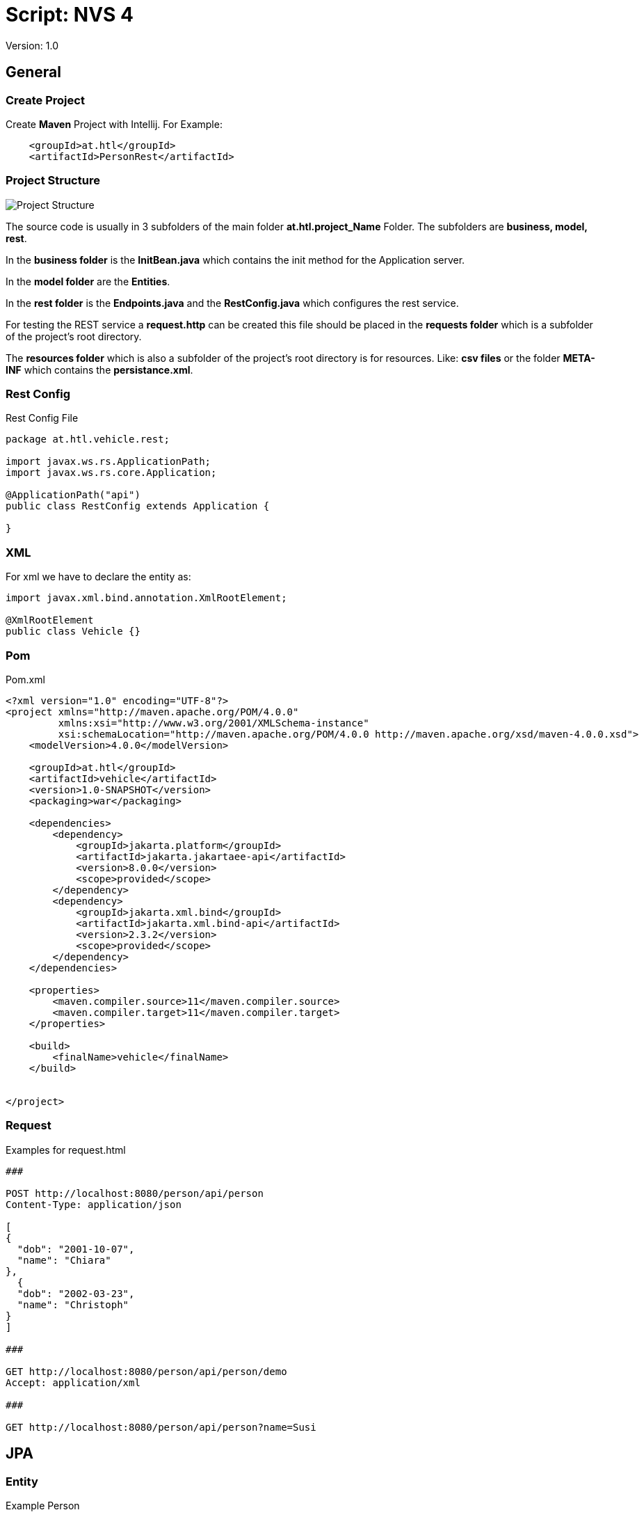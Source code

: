 = Script: NVS 4

// Metadata
:author: GeorgSEng
:email: 
:date: 2019-12-07
:revision:  1.0
// Settings
:source-highlighter: coderay
//:icons: font
//:sectnums:    // Nummerierung der Überschriften / section numbering
// Refs:
:imagesdir: images
//:sourcedir-code: src/main/java/at/htl/jdbcprimer
//:sourcedir-test: src/test/java/at/htl/jdbcprimer
:toc:
 
Version: {revision}

== General

=== Create Project

Create *Maven* Project with Intellij.
For Example:
----
    <groupId>at.htl</groupId>
    <artifactId>PersonRest</artifactId>
----

=== Project Structure

image::Project_Structure.png[]

The source code is usually in 3 subfolders of the main folder *at.htl.project_Name* Folder. The subfolders are *business, model, rest*.

In the *business folder* is the *InitBean.java* which 
contains the init method for the Application server.

In the *model folder* are the *Entities*.

In the *rest folder* is the *Endpoints.java* and the *RestConfig.java* which configures the rest service.

For testing the REST service a *request.http* can be created this file should be placed in the *requests folder* which is a subfolder of the project's root directory.

The *resources folder* which is also a subfolder of the project's root directory is for resources. Like: *csv files* or the folder *META-INF* which contains the *persistance.xml*.

=== Rest Config

.Rest Config File
[source, java]
----
package at.htl.vehicle.rest;

import javax.ws.rs.ApplicationPath;
import javax.ws.rs.core.Application;

@ApplicationPath("api")
public class RestConfig extends Application {

}
----


=== XML
For xml we have to declare the entity as: 

[source, Java]
----
import javax.xml.bind.annotation.XmlRootElement;

@XmlRootElement
public class Vehicle {}
----

=== Pom
.Pom.xml
[source, XML]
----
<?xml version="1.0" encoding="UTF-8"?>
<project xmlns="http://maven.apache.org/POM/4.0.0"
         xmlns:xsi="http://www.w3.org/2001/XMLSchema-instance"
         xsi:schemaLocation="http://maven.apache.org/POM/4.0.0 http://maven.apache.org/xsd/maven-4.0.0.xsd">
    <modelVersion>4.0.0</modelVersion>

    <groupId>at.htl</groupId>
    <artifactId>vehicle</artifactId>
    <version>1.0-SNAPSHOT</version>
    <packaging>war</packaging>

    <dependencies>
        <dependency>
            <groupId>jakarta.platform</groupId>
            <artifactId>jakarta.jakartaee-api</artifactId>
            <version>8.0.0</version>
            <scope>provided</scope>
        </dependency>
        <dependency>
            <groupId>jakarta.xml.bind</groupId>
            <artifactId>jakarta.xml.bind-api</artifactId>
            <version>2.3.2</version>
            <scope>provided</scope>
        </dependency>
    </dependencies>

    <properties>
        <maven.compiler.source>11</maven.compiler.source>
        <maven.compiler.target>11</maven.compiler.target>
    </properties>

    <build>
        <finalName>vehicle</finalName>
    </build>


</project>
----


=== Request

.Examples for request.html
[source, html]
----
###

POST http://localhost:8080/person/api/person
Content-Type: application/json

[
{
  "dob": "2001-10-07",
  "name": "Chiara"
},
  {
  "dob": "2002-03-23",
  "name": "Christoph"
}
]

###

GET http://localhost:8080/person/api/person/demo
Accept: application/xml

###

GET http://localhost:8080/person/api/person?name=Susi
----

== JPA

=== Entity
.Example Person
[source, Java]
----
package at.htl.person.model;
import javax.persistence.*;

@Entity
//@Entity(name = "Person")
public class Person {
    @Transient
    DateTimeFormatter dtf = DateTimeFormatter.ofPattern("dd.MM.yyyy");

    @Id @GeneratedValue(strategy = GenerationType.IDENTITY)
    private Long id;
    @Column(name = "customer_name")
    private String name;
}
----


IMPORTANT: import javax.persistence.*;

.Annotations:
|===
|Annotation | Description

a|
[source, Java]
----
@Entity
----
| makes a class a entity

a|
[source, Java]
----
@Entity(name = "Person")
----
| defines the table name of the entity

a|
[source, Java]
----
@Id
----
| defines the Pk of a table entity

a|
[source, Java]
----
@GeneratedValue(strategy = GenerationType.IDENTITY)
----
| defines a auto generated key

a|
image::Column_options.png[]
| options for fields / columns

a|
[source, Java]
----
@GeneratedValue(strategy = GenerationType.IDENTITY)
----
| defines a auto generated key

a|
[source, Java]
----
@Transient
----
| defines fields that should not be part of the entity

a|
[source, Java]
----
/*  Bestellung */
@OneToMany(mappedBy="bestellung", cascade = CascadeType.Persist, orphanRemoval=true)
private List<Bestellungsposition> bestellungspositionListe;
----
| delete dependent children, when the parent is going to be deleted (child-entites are orphans (=Waisen) then)

a|
[source, Java]
----
/*  Bestelposition */
@ManyToOne
private Bestellung bestellung;
----
| the inverse part of the relationship

a|
[source, Java]
----
/*  Person */
@OneToOne
@JoinColumn(unique = true)
private Address address;
----
| defines a OneToOne relationship and adds a Fk to the Address in the Person

a|
[source, Java]
----
@OneToOne(cascade = {CascadeType.PERSIST, CascadeType.REMOVE})
private Address address;
----
| the Address would get added the same moment as the parent object and removed

|===

== CRUD

== REST

== Lambda

== AsciiDoc

sdf